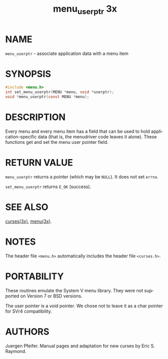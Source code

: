 #+TITLE: menu_userptr 3x
#+AUTHOR:
#+LANGUAGE: en
#+STARTUP: showall

* NAME

  =menu_userptr= - associate application data with a menu item

* SYNOPSIS

  #+BEGIN_SRC c
    #include <menu.h>
    int set_menu_userptr(MENU *menu, void *userptr);
    void *menu_userptr(const MENU *menu);
  #+END_SRC

* DESCRIPTION

  Every menu and every menu item has a field that can be used to hold
  application-specific data (that is, the menudriver code leaves it
  alone).  These functions get and set the menu user pointer field.

* RETURN VALUE

  =menu_userptr= returns a pointer (which may be =NULL=).  It does not
  set =errno=.

  =set_menu_userptr= returns =E_OK= (success).

* SEE ALSO

  [[file:ncurses.3x.org][curses(3x)]], [[file:menu.3x.org][menu(3x)]].

* NOTES

  The header file =<menu.h>= automatically includes the header file
  =<curses.h>=.

* PORTABILITY

  These routines emulate the System V menu library.  They were not
  supported on Version 7 or BSD versions.

  The user pointer is a void pointer.  We chose not to leave it as a
  char pointer for SVr4 compatibility.

* AUTHORS

  Juergen Pfeifer.  Manual pages and adaptation for new curses by Eric
  S. Raymond.

